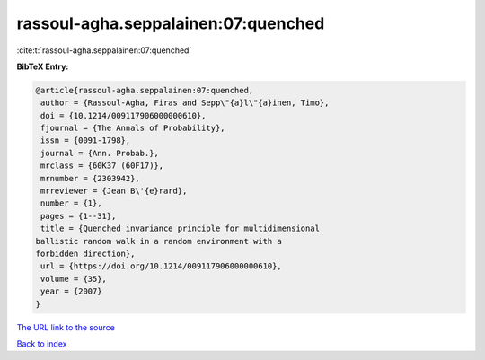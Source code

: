 rassoul-agha.seppalainen:07:quenched
====================================

:cite:t:`rassoul-agha.seppalainen:07:quenched`

**BibTeX Entry:**

.. code-block:: bibtex

   @article{rassoul-agha.seppalainen:07:quenched,
    author = {Rassoul-Agha, Firas and Sepp\"{a}l\"{a}inen, Timo},
    doi = {10.1214/009117906000000610},
    fjournal = {The Annals of Probability},
    issn = {0091-1798},
    journal = {Ann. Probab.},
    mrclass = {60K37 (60F17)},
    mrnumber = {2303942},
    mrreviewer = {Jean B\'{e}rard},
    number = {1},
    pages = {1--31},
    title = {Quenched invariance principle for multidimensional
   ballistic random walk in a random environment with a
   forbidden direction},
    url = {https://doi.org/10.1214/009117906000000610},
    volume = {35},
    year = {2007}
   }

`The URL link to the source <ttps://doi.org/10.1214/009117906000000610}>`__


`Back to index <../By-Cite-Keys.html>`__
